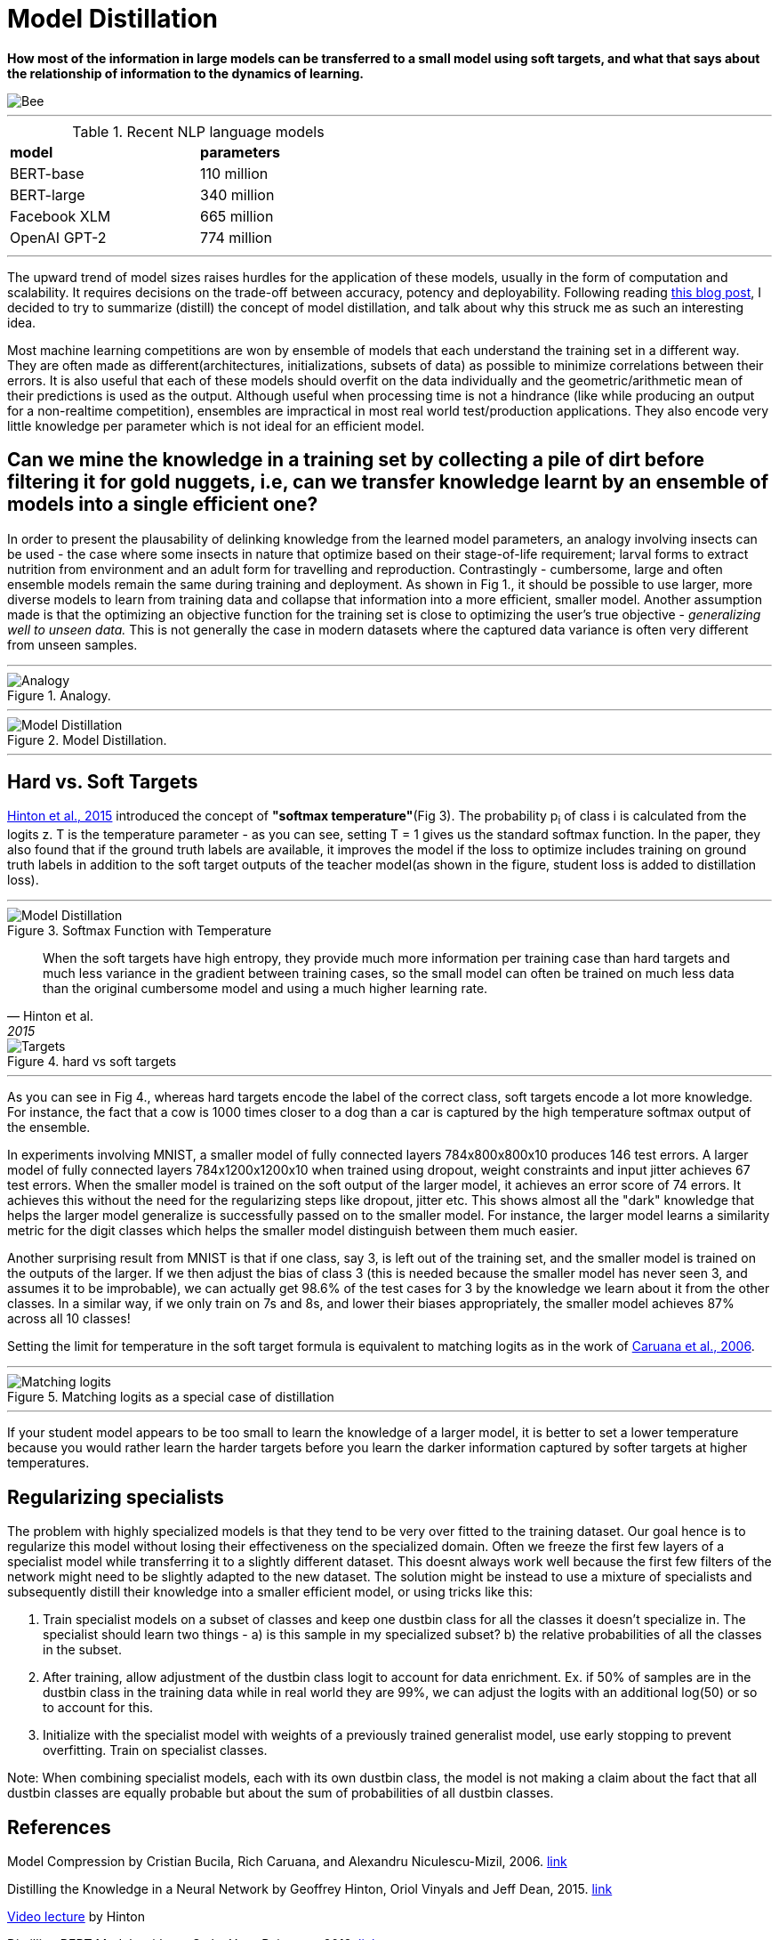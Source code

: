 = Model Distillation
:hp-image: https://github.com/anshu92/blog/raw/gh-pages/images/carolien-van-oijen-GRlRHqEqZTc-unsplash.jpg
:published_at: 2019-09-10
:hp-tags: distillation, machine learning

[.lead]
*How most of the information in large models can be transferred to a small model using soft targets, and what that says about the relationship of information to the dynamics of learning.*

image::https://github.com/anshu92/blog/raw/gh-pages/images/carolien-van-oijen-GRlRHqEqZTc-unsplash.jpg[Bee]

'''
.Recent NLP language models
[width="50%",cols="<,<",frame="all",grid="all"]
|===
|*model*
|*parameters*

|BERT-base
|110 million

|BERT-large
|340 million

|Facebook XLM
|665 million

|OpenAI GPT-2
|774 million
|===
'''

The upward trend of model sizes raises hurdles for the application of these models, usually in the form of computation and scalability. It requires decisions on the trade-off between accuracy, potency and deployability. Following reading http://www.nlp.town/blog/distilling-bert/[this blog post], I decided to try to summarize (distill) the concept of model distillation, and talk about why this struck me as such an interesting idea.

Most machine learning competitions are won by ensemble of models that each understand the training set in a different way. They are often made as different(architectures, initializations, subsets of data) as possible to minimize correlations between their errors. It is also useful that each of these models should overfit on the data individually and the geometric/arithmetic mean of their predictions is used as the output. Although useful when processing time is not a hindrance (like while producing an output for a non-realtime competition), ensembles are impractical in most real world test/production applications. They also encode very little knowledge per parameter which is not ideal for an efficient model.

## Can we mine the knowledge in a training set by collecting a pile of dirt before filtering it for gold nuggets, i.e, can we transfer knowledge learnt by an ensemble of models into a single efficient one?

In order to present the plausability of delinking knowledge from the learned  model parameters, an analogy involving insects can be used - the case where some insects in nature that optimize based on their stage-of-life requirement; larval forms to extract nutrition from environment and an adult form for travelling and reproduction. Contrastingly - cumbersome, large and often ensemble models remain the same during training and deployment. As shown in Fig 1., it should be possible to use larger, more diverse models to learn from training data and collapse that information into a more efficient, smaller model. Another assumption made is that the optimizing an objective function for the training set is close to optimizing the user's true objective - _generalizing well to unseen data._ This is not generally the case in modern datasets where the captured data variance is often very different from unseen samples.

'''
.Analogy.
image::https://github.com/anshu92/blog/raw/gh-pages/images/distill1.png[Analogy]

'''

.Model Distillation.
image::https://github.com/anshu92/blog/raw/gh-pages/images/distill.png[Model Distillation]

'''

## Hard vs. Soft Targets

https://arxiv.org/pdf/1503.02531.pdf[Hinton et al., 2015] introduced the concept of *"softmax temperature"*(Fig 3). The probability p~i~ of class i is calculated from the logits z. T is the temperature parameter - as you can see, setting T = 1 gives us the standard softmax function. In the paper, they also found that if the ground truth labels are available, it improves the model if the loss to optimize includes training on ground truth labels in addition to the soft target outputs of the teacher model(as shown in the figure, student loss is added to distillation loss).

'''
.Softmax Function with Temperature
image::https://github.com/anshu92/blog/raw/gh-pages/images/tempsoftmax.png[Model Distillation,align="center"]

[quote, Hinton et al., 2015]
____
When the soft targets have high entropy, they provide much more information per training case than hard targets and much less variance in the gradient between training cases, so the small model can often be trained on much
less data than the original cumbersome model and using a much higher learning rate.
____

.hard vs soft targets
image::https://github.com/anshu92/blog/raw/gh-pages/images/distill3.png[Targets,align="center"]

'''

As you can see in Fig 4., whereas hard targets encode the label of the correct class, soft targets encode a lot more knowledge. For instance, the fact that a cow is 1000 times closer to a dog than a car is captured by the high temperature softmax output of the ensemble.


In experiments involving MNIST, a smaller model of fully connected layers 784x800x800x10 produces 146 test errors. A larger model of fully connected layers 784x1200x1200x10 when trained using dropout, weight constraints and input jitter achieves 67 test errors. When the smaller model is trained on the soft output of the larger model, it achieves an error score of 74 errors. It achieves this without the need for the regularizing steps like dropout, jitter etc. This shows almost all the "dark" knowledge that helps the larger model generalize is successfully passed on to the smaller model. For instance, the larger model learns a similarity metric for the digit classes which helps the smaller model distinguish between them much easier.

Another surprising result from MNIST is that if one class, say 3, is left out of the training set, and the smaller model is trained on the outputs of the larger. If we then adjust the bias of class 3 (this is needed because the smaller model has never seen 3, and assumes it to be improbable), we can actually get 98.6% of the test cases for 3 by the knowledge we learn about it from the other classes. In a similar way, if we only train on 7s and 8s, and lower their biases appropriately, the smaller model achieves 87% across all 10 classes!

Setting the limit for temperature in the soft target formula is equivalent to matching logits as in the work of https://www.cs.cornell.edu/~caruana/compression.kdd06.pdf[Caruana et al., 2006].

'''
.Matching logits as a special case of distillation
image::https://github.com/anshu92/blog/raw/gh-pages/images/distill4.png[Matching logits,align="center"]

'''

If your student model appears to be too small to learn the knowledge of a larger model, it is better to set a lower temperature because you would rather learn the harder targets before you learn the darker information captured by softer targets at higher temperatures.

## Regularizing specialists

The problem with highly specialized models is that they tend to be very over fitted to the training dataset. Our goal hence is to regularize this model without losing their effectiveness on the specialized domain. Often we freeze the first few layers of a specialist model while transferring it to a slightly different dataset. This doesnt always work well because the first few filters of the network might need to be slightly adapted to the new dataset. The solution might be instead to use a mixture of specialists and subsequently distill their knowledge into a smaller efficient model, or using tricks like this:

1. Train specialist models on a subset of classes and keep one dustbin class for all the classes it doesn't specialize in. The specialist should learn two things - a) is this sample in my specialized subset? b) the relative probabilities of all the classes in the subset.
2. After training, allow adjustment of the dustbin class logit to account for data enrichment. Ex. if 50% of samples are in the dustbin class in the training data while in real world they are 99%, we can adjust the logits with an additional log(50) or so to account for this.
3. Initialize with the specialist model with weights of a previously trained generalist model, use early stopping to prevent overfitting. Train on specialist classes.

Note: When combining specialist models, each with its own dustbin class, the model is not making a claim about the fact that all dustbin classes are equally probable but about the sum of probabilities of all dustbin classes.


## References

Model Compression by Cristian Bucila, Rich Caruana, and Alexandru Niculescu-Mizil, 2006. https://www.cs.cornell.edu/~caruana/compression.kdd06.pdf[link]

Distilling the Knowledge in a Neural Network by Geoffrey Hinton, Oriol Vinyals and Jeff Dean, 2015. https://arxiv.org/pdf/1503.02531.pdf[link]

https://www.youtube.com/watch?v=EK61htlw8hY[Video lecture] by Hinton

Distilling BERT Models with spaCy by Yves Peirsman, 2019. http://www.nlp.town/blog/distilling-bert/[link]

